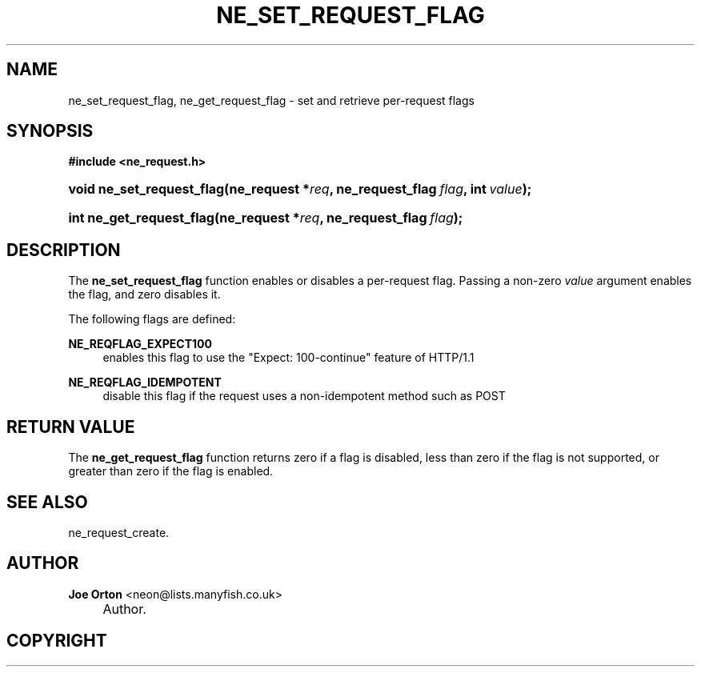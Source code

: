 .\"     Title: ne_set_request_flag
.\"    Author: 
.\" Generator: DocBook XSL Stylesheets v1.73.2 <http://docbook.sf.net/>
.\"      Date: 20 August 2008
.\"    Manual: neon API reference
.\"    Source: neon 0.28.3
.\"
.TH "NE_SET_REQUEST_FLAG" "3" "20 August 2008" "neon 0.28.3" "neon API reference"
.\" disable hyphenation
.nh
.\" disable justification (adjust text to left margin only)
.ad l
.SH "NAME"
ne_set_request_flag, ne_get_request_flag - set and retrieve per-request flags
.SH "SYNOPSIS"
.sp
.ft B
.nf
#include <ne_request\.h>
.fi
.ft
.HP 25
.BI "void ne_set_request_flag(ne_request\ *" "req" ", ne_request_flag\ " "flag" ", int\ " "value" ");"
.HP 24
.BI "int ne_get_request_flag(ne_request\ *" "req" ", ne_request_flag\ " "flag" ");"
.SH "DESCRIPTION"
.PP
The
\fBne_set_request_flag\fR
function enables or disables a per\-request flag\. Passing a non\-zero
\fIvalue\fR
argument enables the flag, and zero disables it\.
.PP
The following flags are defined:
.PP
\fBNE_REQFLAG_EXPECT100\fR
.RS 4
enables this flag to use the "Expect: 100\-continue" feature of HTTP/1\.1
.RE
.PP
\fBNE_REQFLAG_IDEMPOTENT\fR
.RS 4
disable this flag if the request uses a non\-idempotent method such as
POST
.RE
.SH "RETURN VALUE"
.PP
The
\fBne_get_request_flag\fR
function returns zero if a flag is disabled, less than zero if the flag is not supported, or greater than zero if the flag is enabled\.
.SH "SEE ALSO"
.PP
ne_request_create\.
.SH "AUTHOR"
.PP
\fBJoe Orton\fR <\&neon@lists.manyfish.co.uk\&>
.sp -1n
.IP "" 4
Author.
.SH "COPYRIGHT"
